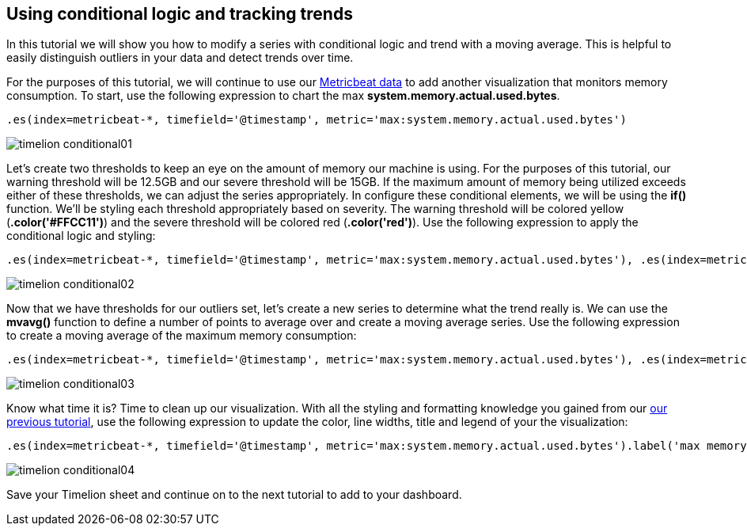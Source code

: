 [[timelion-conditional]]
== Using conditional logic and tracking trends

In this tutorial we will show you how to modify a series with conditional logic and trend with a moving average. This is helpful to easily distinguish outliers in your data and detect trends over time.

For the purposes of this tutorial, we will continue to use our https://www.elastic.co/downloads/beats/metricbeat[Metricbeat data] to add another visualization that monitors memory consumption. To start, use the following expression to chart the max *system.memory.actual.used.bytes*.

[source,text]
----------------------------------
.es(index=metricbeat-*, timefield='@timestamp', metric='max:system.memory.actual.used.bytes')
----------------------------------

image::images/timelion-conditional01.png[]


Let’s create two thresholds to keep an eye on the amount of memory our machine is using. For the purposes of this tutorial, our warning threshold will be 12.5GB and our severe threshold will be 15GB. If the maximum amount of memory being utilized exceeds either of these thresholds, we can adjust the series appropriately. In configure these conditional elements, we will be using the *if()* function. We'll be styling each threshold appropriately based on severity. The warning threshold will be colored yellow (*.color('#FFCC11')*) and the severe threshold will be colored red (*.color('red')*). Use the following expression to apply the conditional logic and styling:

[source,text]
----------------------------------
.es(index=metricbeat-*, timefield='@timestamp', metric='max:system.memory.actual.used.bytes'), .es(index=metricbeat-*, timefield='@timestamp', metric='max:system.memory.actual.used.bytes').if(gt,12500000000,.es(index=metricbeat-*, timefield='@timestamp', metric='max:system.memory.actual.used.bytes'),null).label('warning').color('#FFCC11'), .es(index=metricbeat-*, timefield='@timestamp', metric='max:system.memory.actual.used.bytes').if(gt,15000000000,.es(index=metricbeat-*, timefield='@timestamp', metric='max:system.memory.actual.used.bytes'),null).label('severe').color('red')
----------------------------------

image::images/timelion-conditional02.png[]


Now that we have thresholds for our outliers set, let’s create a new series to determine what the trend really is. We can use the *mvavg()* function to define a number of points to average over and create a moving average series. Use the following expression to create a moving average of the maximum memory consumption:

[source,text]
----------------------------------
.es(index=metricbeat-*, timefield='@timestamp', metric='max:system.memory.actual.used.bytes'), .es(index=metricbeat-*, timefield='@timestamp', metric='max:system.memory.actual.used.bytes').if(gt,12500000000,.es(index=metricbeat-*, timefield='@timestamp', metric='max:system.memory.actual.used.bytes'),null).label('warning').color('#FFCC11'), .es(index=metricbeat-*, timefield='@timestamp', metric='max:system.memory.actual.used.bytes').if(gt,15000000000,.es(index=metricbeat-*, timefield='@timestamp', metric='max:system.memory.actual.used.bytes'),null).label('severe').color('red'), .es(index=metricbeat-*, timefield='@timestamp', metric='max:system.memory.actual.used.bytes').mvavg(10)
----------------------------------

image::images/timelion-conditional03.png[]


Know what time it is? Time to clean up our visualization. With all the styling and formatting knowledge you gained from our https://www.elastic.co/guide/en/kibana/current/timelion-customize.html[our previous tutorial], use the following expression to update the color, line widths, title and legend of your the visualization:

[source,text]
----------------------------------
.es(index=metricbeat-*, timefield='@timestamp', metric='max:system.memory.actual.used.bytes').label('max memory').title('Memory consumption over time'), .es(index=metricbeat-*, timefield='@timestamp', metric='max:system.memory.actual.used.bytes').if(gt,12500000000,.es(index=metricbeat-*, timefield='@timestamp', metric='max:system.memory.actual.used.bytes'),null).label('warning').color('#FFCC11').lines(width=5), .es(index=metricbeat-*, timefield='@timestamp', metric='max:system.memory.actual.used.bytes').if(gt,15000000000,.es(index=metricbeat-*, timefield='@timestamp', metric='max:system.memory.actual.used.bytes'),null).label('severe').color('red').lines(width=5), .es(index=metricbeat-*, timefield='@timestamp', metric='max:system.memory.actual.used.bytes').mvavg(10).label('mvavg').lines(width=2).color(#5E5E5E).legend(columns=4, position=nw) 
----------------------------------

image::images/timelion-conditional04.png[]


Save your Timelion sheet and continue on to the next tutorial to add to your dashboard.
